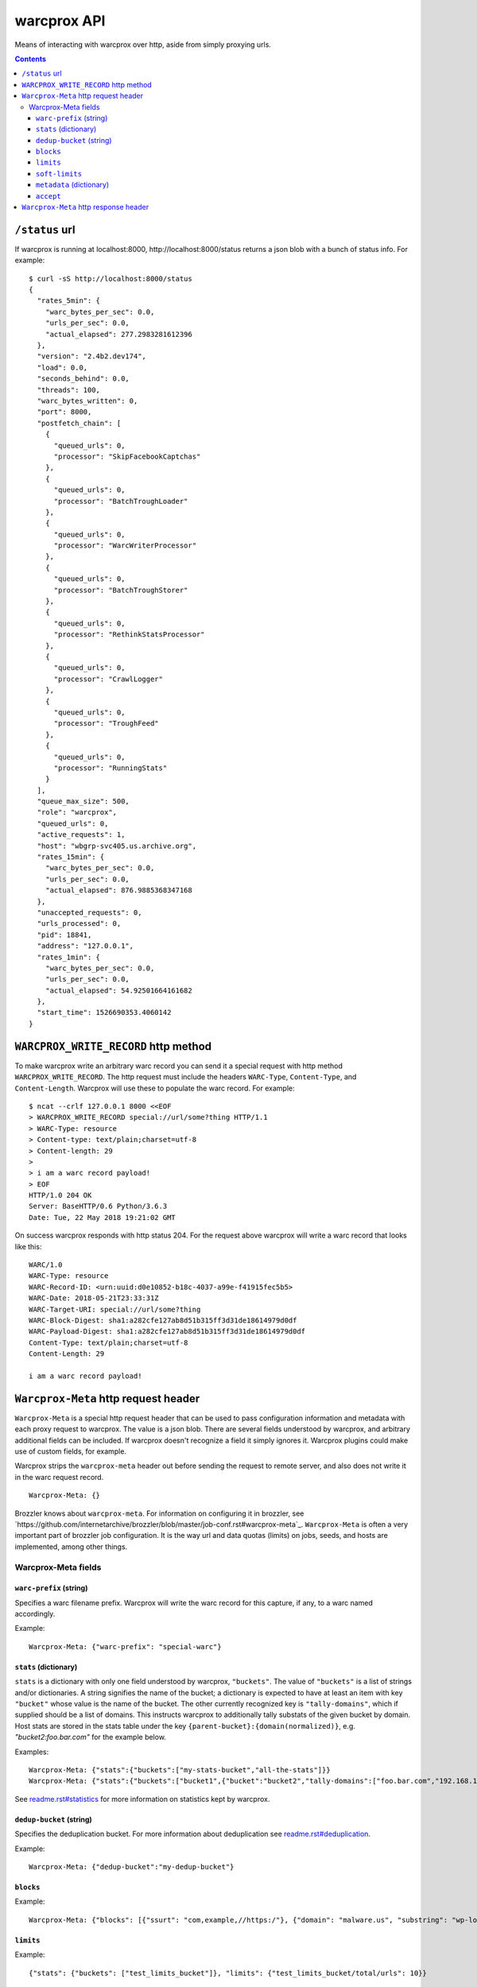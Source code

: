 warcprox API
************

Means of interacting with warcprox over http, aside from simply proxying urls.

.. contents::

``/status`` url
===============

If warcprox is running at localhost:8000, http://localhost:8000/status returns
a json blob with a bunch of status info. For example:

::

    $ curl -sS http://localhost:8000/status
    {
      "rates_5min": {
        "warc_bytes_per_sec": 0.0,
        "urls_per_sec": 0.0,
        "actual_elapsed": 277.2983281612396
      },
      "version": "2.4b2.dev174",
      "load": 0.0,
      "seconds_behind": 0.0,
      "threads": 100,
      "warc_bytes_written": 0,
      "port": 8000,
      "postfetch_chain": [
        {
          "queued_urls": 0,
          "processor": "SkipFacebookCaptchas"
        },
        {
          "queued_urls": 0,
          "processor": "BatchTroughLoader"
        },
        {
          "queued_urls": 0,
          "processor": "WarcWriterProcessor"
        },
        {
          "queued_urls": 0,
          "processor": "BatchTroughStorer"
        },
        {
          "queued_urls": 0,
          "processor": "RethinkStatsProcessor"
        },
        {
          "queued_urls": 0,
          "processor": "CrawlLogger"
        },
        {
          "queued_urls": 0,
          "processor": "TroughFeed"
        },
        {
          "queued_urls": 0,
          "processor": "RunningStats"
        }
      ],
      "queue_max_size": 500,
      "role": "warcprox",
      "queued_urls": 0,
      "active_requests": 1,
      "host": "wbgrp-svc405.us.archive.org",
      "rates_15min": {
        "warc_bytes_per_sec": 0.0,
        "urls_per_sec": 0.0,
        "actual_elapsed": 876.9885368347168
      },
      "unaccepted_requests": 0,
      "urls_processed": 0,
      "pid": 18841,
      "address": "127.0.0.1",
      "rates_1min": {
        "warc_bytes_per_sec": 0.0,
        "urls_per_sec": 0.0,
        "actual_elapsed": 54.92501664161682
      },
      "start_time": 1526690353.4060142
    }

``WARCPROX_WRITE_RECORD`` http method
=====================================

To make warcprox write an arbitrary warc record you can send it a special
request with http method ``WARCPROX_WRITE_RECORD``. The http request must
include the headers ``WARC-Type``, ``Content-Type``, and ``Content-Length``.
Warcprox will use these to populate the warc record. For example::

    $ ncat --crlf 127.0.0.1 8000 <<EOF
    > WARCPROX_WRITE_RECORD special://url/some?thing HTTP/1.1
    > WARC-Type: resource
    > Content-type: text/plain;charset=utf-8
    > Content-length: 29
    > 
    > i am a warc record payload!
    > EOF
    HTTP/1.0 204 OK
    Server: BaseHTTP/0.6 Python/3.6.3
    Date: Tue, 22 May 2018 19:21:02 GMT

On success warcprox responds with http status 204. For the request above
warcprox will write a warc record that looks like this::

    WARC/1.0
    WARC-Type: resource
    WARC-Record-ID: <urn:uuid:d0e10852-b18c-4037-a99e-f41915fec5b5>
    WARC-Date: 2018-05-21T23:33:31Z
    WARC-Target-URI: special://url/some?thing
    WARC-Block-Digest: sha1:a282cfe127ab8d51b315ff3d31de18614979d0df
    WARC-Payload-Digest: sha1:a282cfe127ab8d51b315ff3d31de18614979d0df
    Content-Type: text/plain;charset=utf-8
    Content-Length: 29

    i am a warc record payload!

``Warcprox-Meta`` http request header
=====================================

``Warcprox-Meta`` is a special http request header that can be used to pass
configuration information and metadata with each proxy request to warcprox. The
value is a json blob. There are several fields understood by warcprox, and
arbitrary additional fields can be included. If warcprox doesn't recognize a
field it simply ignores it. Warcprox plugins could make use of custom fields,
for example.

Warcprox strips the ``warcprox-meta`` header out before sending the request to
remote server, and also does not write it in the warc request record.

::

    Warcprox-Meta: {}

Brozzler knows about ``warcprox-meta``. For information on configuring
it in brozzler, see
`https://github.com/internetarchive/brozzler/blob/master/job-conf.rst#warcprox-meta`_.
``Warcprox-Meta`` is often a very important part of brozzler job configuration.
It is the way url and data quotas (limits) on jobs, seeds, and hosts are
implemented, among other things.

Warcprox-Meta fields
-------------------

``warc-prefix`` (string)
~~~~~~~~~~~~~~~~~~~~~~~~
Specifies a warc filename prefix. Warcprox will write the warc record for this
capture, if any, to a warc named accordingly.

Example::

    Warcprox-Meta: {"warc-prefix": "special-warc"}

``stats`` (dictionary)
~~~~~~~~~~~~~~~~~~~~~~
``stats`` is a dictionary with only one field understood by warcprox,
``"buckets"``. The value of ``"buckets"`` is a list of strings and/or
dictionaries. A string signifies the name of the bucket; a dictionary is
expected to have at least an item with key ``"bucket"`` whose value is the name
of the bucket. The other currently recognized key is ``"tally-domains"``, which
if supplied should be a list of domains. This instructs warcprox to
additionally tally substats of the given bucket by domain. Host stats are
stored in the stats table under the key
``{parent-bucket}:{domain(normalized)}``, e.g. `"bucket2:foo.bar.com"` for the
example below.

Examples::

    Warcprox-Meta: {"stats":{"buckets":["my-stats-bucket","all-the-stats"]}}
    Warcprox-Meta: {"stats":{"buckets":["bucket1",{"bucket":"bucket2","tally-domains":["foo.bar.com","192.168.10.20"}]}}

See `<readme.rst#statistics>`_ for more information on statistics kept by
warcprox.

``dedup-bucket`` (string)
~~~~~~~~~~~~~~~~~~~~~~~~~
Specifies the deduplication bucket. For more information about deduplication
see `<readme.rst#deduplication>`_.

Example::

    Warcprox-Meta: {"dedup-bucket":"my-dedup-bucket"}

``blocks``
~~~~~~~~~~

Example::

    Warcprox-Meta: {"blocks": [{"ssurt": "com,example,//https:/"}, {"domain": "malware.us", "substring": "wp-login.php?action=logout"}]}

``limits``
~~~~~~~~~~

Example::

    {"stats": {"buckets": ["test_limits_bucket"]}, "limits": {"test_limits_bucket/total/urls": 10}}

``soft-limits``
~~~~~~~~~~~~~~~

Example::

    Warcprox-Meta: {"stats": {"buckets": [{"bucket": "test_domain_doc_limit_bucket", "tally-domains": ["foo.localhost"]}]}, "soft-limits": {"test_domain_doc_limit_bucket:foo.localhost/total/urls": 10}}


``metadata`` (dictionary)
~~~~~~~~~~~~~~~~~~~~~~~~~

Example::

    Warcprox-Meta: {"metadata": {"seed": "http://example.com/seed", "description": "here's some information about this crawl job. blah blah"}

``accept``
~~~~~~~~~~

Example::

    request_meta = {"accept": ["capture-metadata"]}

``Warcprox-Meta`` http response header
======================================

In some cases warcprox will add a ``Warcprox-Meta`` header in the http response
that it sends to the client. Like the request header, the value is a json blob.
It is only included if something in the ``warcprox-meta`` request header calls
for it. Those cases are described above in the "``Warcprox-Meta`` http request header" section.

### - blocked-by-rule
### - reached-limit
### - reached-soft-limit
### - stats
### - capture-metadata
###
### Response codes 420, 430
